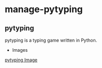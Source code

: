 * manage-pytyping

** pytyping
pytyping is a typing game written in Python.

- Images
[[https://raw.githubusercontent.com/taiseiyo/manage-pytyping/master/images/pytyping.png][pytyping Image]]

** 

